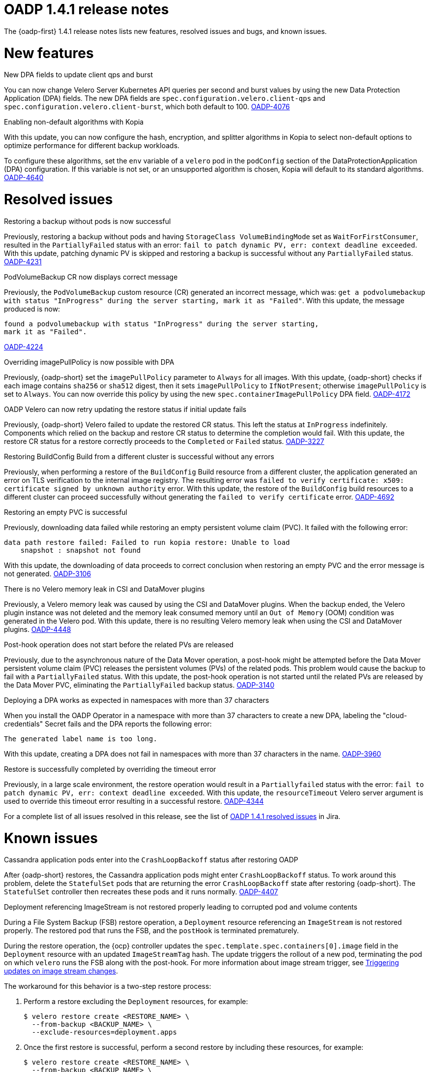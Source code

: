 // Module included in the following assemblies:
//
// * backup_and_restore/oadp-1-4-release-notes.adoc

:_mod-docs-content-type: REFERENCE

[id="oadp-1-4-1-release-notes_{context}"]
= OADP 1.4.1 release notes

The {oadp-first} 1.4.1 release notes lists new features, resolved issues and bugs, and known issues.

[id="new-features-1-4-1_{context}"]
= New features

.New DPA fields to update client qps and burst

You can now change Velero Server Kubernetes API queries per second and burst values by using the new Data Protection Application (DPA) fields. The new DPA fields are `spec.configuration.velero.client-qps` and `spec.configuration.velero.client-burst`, which both default to 100.
link:https://issues.redhat.com/browse/OADP-4076[OADP-4076]

.Enabling non-default algorithms with Kopia

With this update, you can now configure the hash, encryption, and splitter algorithms in Kopia to select non-default options to optimize performance for different backup workloads.

To configure these algorithms, set the `env` variable of a `velero` pod in the `podConfig` section of the DataProtectionApplication (DPA) configuration. If this variable is not set, or an unsupported algorithm is chosen, Kopia will default to its standard algorithms.
link:https://issues.redhat.com/browse/OADP-4640[OADP-4640]


[id="resolved-issues-1-4-1_{context}"]
= Resolved issues

.Restoring a backup without pods is now successful

Previously, restoring a backup without pods and having `StorageClass VolumeBindingMode` set as `WaitForFirstConsumer`, resulted in the `PartiallyFailed` status with an error: `fail to patch dynamic PV, err: context deadline exceeded`. 
With this update, patching dynamic PV is skipped and restoring a backup is successful without any `PartiallyFailed` status.
link:https://issues.redhat.com/browse/OADP-4231[OADP-4231]


.PodVolumeBackup CR now displays correct message

Previously, the `PodVolumeBackup` custom resource (CR) generated an incorrect message, which was: `get a podvolumebackup with status "InProgress" during the server starting, mark it as "Failed"`.
With this update, the message produced is now:
[source,text]
----
found a podvolumebackup with status "InProgress" during the server starting,
mark it as "Failed".
----
link:https://issues.redhat.com/browse/OADP-4224[OADP-4224]

.Overriding imagePullPolicy is now possible with DPA

Previously, {oadp-short} set the `imagePullPolicy` parameter to `Always` for all images.
With this update, {oadp-short} checks if each image contains `sha256` or `sha512` digest, then it sets `imagePullPolicy` to `IfNotPresent`; otherwise `imagePullPolicy` is set to `Always`. You can now override this policy by using the new `spec.containerImagePullPolicy` DPA field.
link:https://issues.redhat.com/browse/OADP-4172[OADP-4172]

.OADP Velero can now retry updating the restore status if initial update fails

Previously, {oadp-short} Velero failed to update the restored CR status. This left the status at `InProgress` indefinitely. Components which relied on the backup and restore CR status to determine the completion would fail.
With this update, the restore CR status for a restore correctly proceeds to the `Completed` or `Failed` status.
link:https://issues.redhat.com/browse/OADP-3227[OADP-3227]

.Restoring BuildConfig Build from a different cluster is successful without any errors

Previously, when performing a restore of the `BuildConfig` Build resource from a different cluster, the application generated an error on TLS verification to the internal image registry. The resulting error was `failed to verify certificate: x509: certificate signed by unknown authority` error.
With this update, the restore of the `BuildConfig` build resources to a different cluster can proceed successfully without generating the `failed to verify certificate` error.
link:https://issues.redhat.com/browse/OADP-4692[OADP-4692]

.Restoring an empty PVC is successful

Previously, downloading data failed while restoring an empty persistent volume claim (PVC). It failed with the following error:
[source,text]
----
data path restore failed: Failed to run kopia restore: Unable to load
    snapshot : snapshot not found
----
With this update, the downloading of data proceeds to correct conclusion when restoring an empty PVC and the error message is not generated. 
link:https://issues.redhat.com/browse/OADP-3106[OADP-3106]

.There is no Velero memory leak in CSI and DataMover plugins

Previously, a Velero memory leak was caused by using the CSI and DataMover plugins. When the backup ended, the Velero plugin instance was not deleted and the memory leak consumed memory until an `Out of Memory` (OOM) condition was generated in the Velero pod. With this update, there is no resulting Velero memory leak when using the CSI and DataMover plugins.
link:https://issues.redhat.com/browse/OADP-4448[OADP-4448]

.Post-hook operation does not start before the related PVs are released

Previously, due to the asynchronous nature of the Data Mover operation, a post-hook might be attempted before the Data Mover persistent volume claim (PVC) releases the persistent volumes (PVs) of the related pods. This problem would cause the backup to fail with a `PartiallyFailed` status.
With this update, the post-hook operation is not started until the related PVs are released by the Data Mover PVC, eliminating the `PartiallyFailed` backup status.
link:https://issues.redhat.com/browse/OADP-3140[OADP-3140]

.Deploying a DPA works as expected in namespaces with more than 37 characters

When you install the OADP Operator in a namespace with more than 37 characters to create a new DPA, labeling the "cloud-credentials" Secret fails and the DPA reports the following error:
----
The generated label name is too long.
----
With this update, creating a DPA does not fail in namespaces with more than 37 characters in the name.
link:https://issues.redhat.com/browse/OADP-3960[OADP-3960]

.Restore is successfully completed by overriding the timeout error

Previously, in a large scale environment, the restore operation would result in a `Partiallyfailed` status with the error: `fail to patch dynamic PV, err: context deadline exceeded`.
With this update, the `resourceTimeout` Velero server argument is used to override this timeout error resulting in a successful restore.
link:https://issues.redhat.com/browse/OADP-4344[OADP-4344]

For a complete list of all issues resolved in this release, see the list of link:https://issues.redhat.com/issues/?filter=12442016[OADP 1.4.1 resolved issues] in Jira.


[id="known-issues-1-4-1_{context}"]
= Known issues

.Cassandra application pods enter into the `CrashLoopBackoff` status after restoring OADP

After {oadp-short} restores, the Cassandra application pods might enter `CrashLoopBackoff` status. To work around this problem, delete the `StatefulSet` pods that are returning the error `CrashLoopBackoff` state after restoring {oadp-short}. The `StatefulSet` controller then recreates these pods and it runs normally.
link:https://issues.redhat.com/browse/OADP-4407[OADP-4407]

.Deployment referencing ImageStream is not restored properly leading to corrupted pod and volume contents

During a File System Backup (FSB) restore operation, a `Deployment` resource referencing an `ImageStream` is not restored properly. The restored pod that runs the FSB, and the `postHook` is terminated prematurely.

During the restore operation, the {ocp} controller updates the `spec.template.spec.containers[0].image` field in the `Deployment` resource with an updated `ImageStreamTag` hash. The update triggers the rollout of a new pod, terminating the pod on which `velero` runs the FSB along with the post-hook. 
// TODO: Include this xref when the Images book is added to ROSA HCP.
ifndef::openshift-rosa-hcp[]
For more information about image stream trigger, see xref:../../../openshift_images/triggering-updates-on-imagestream-changes.adoc#triggering-updates-on-imagestream-changes[Triggering updates on image stream changes].
endif::openshift-rosa-hcp[]

The workaround for this behavior is a two-step restore process:

. Perform a restore excluding the `Deployment` resources, for example:
+
[source,terminal]
----
$ velero restore create <RESTORE_NAME> \
  --from-backup <BACKUP_NAME> \
  --exclude-resources=deployment.apps
----

. Once the first restore is successful, perform a second restore by including these resources, for example:
+
[source,terminal]
----
$ velero restore create <RESTORE_NAME> \
  --from-backup <BACKUP_NAME> \
  --include-resources=deployment.apps
----
link:https://issues.redhat.com/browse/OADP-3954[OADP-3954]